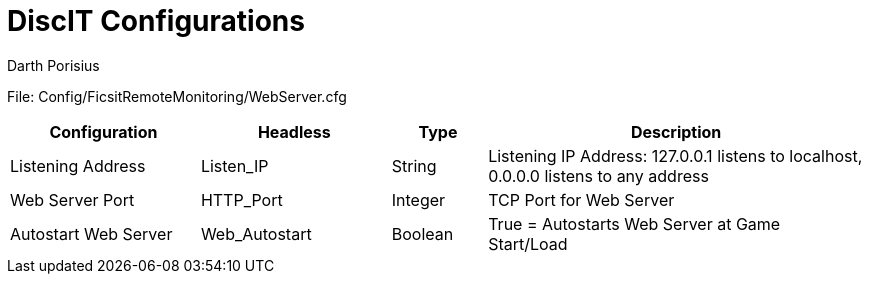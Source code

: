 = DiscIT Configurations
Darth Porisius
:url-repo: https://github.com/porisius/FicsitRemoteMonitoring

File: Config/FicsitRemoteMonitoring/WebServer.cfg

[cols="2,2,1,4"]
|===
|Configuration |Headless |Type |Description

|Listening Address
|Listen_IP
|String
|Listening IP Address: 127.0.0.1 listens to localhost, 0.0.0.0 listens to any address

|Web Server Port
|HTTP_Port
|Integer
|TCP Port for Web Server

|Autostart Web Server
|Web_Autostart
|Boolean
|True = Autostarts Web Server at Game Start/Load

|===